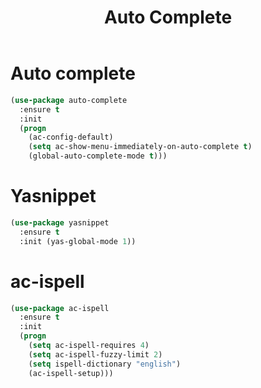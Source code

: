 #+startup: overview
#+title: Auto Complete

* Auto complete
  #+begin_src emacs-lisp
    (use-package auto-complete
      :ensure t
      :init
      (progn
        (ac-config-default)
        (setq ac-show-menu-immediately-on-auto-complete t)
        (global-auto-complete-mode t)))
  #+end_src

* Yasnippet
  #+begin_src emacs-lisp
    (use-package yasnippet
      :ensure t
      :init (yas-global-mode 1))
  #+end_src

* ac-ispell
  #+begin_src emacs-lisp
    (use-package ac-ispell
      :ensure t
      :init
      (progn
        (setq ac-ispell-requires 4)
        (setq ac-ispell-fuzzy-limit 2)
        (setq ispell-dictionary "english")
        (ac-ispell-setup)))
  #+end_src
